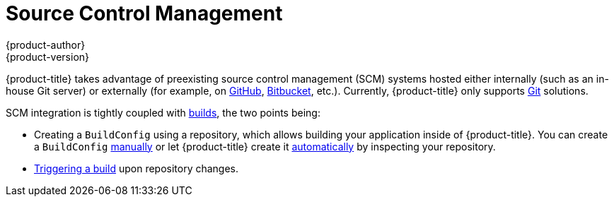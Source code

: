 [[architecture-additional-concepts-scm]]
= Source Control Management
{product-author}
{product-version}
:data-uri:
:icons:
:experimental:
:toc: macro
:toc-title:
:prewrap!:

{product-title} takes advantage of preexisting source control management (SCM) systems
hosted either internally (such as an in-house Git server) or externally (for
example, on link:https://github.com/[GitHub], link:https://bitbucket.org/[Bitbucket],
etc.). Currently, {product-title} only supports link:https://git-scm.com/[Git] solutions.

SCM integration is tightly coupled with
xref:../core_concepts/build.adoc#architecture-core-concepts-builds[builds],
the two points being:

- Creating a `BuildConfig` using a repository, which allows building your
application inside of {product-title}. You can create a `BuildConfig`
xref:../../dev_guide/builds/index.adoc#defining-a-buildconfig[manually] or let
{product-title} create it xref:../../dev_guide/application_lifecycle/new_app.adoc#dev-guide-new-app[automatically] by
inspecting your repository.
- xref:../../dev_guide/builds/triggering_builds.adoc#webhook-triggers[Triggering a build] upon
repository changes.
